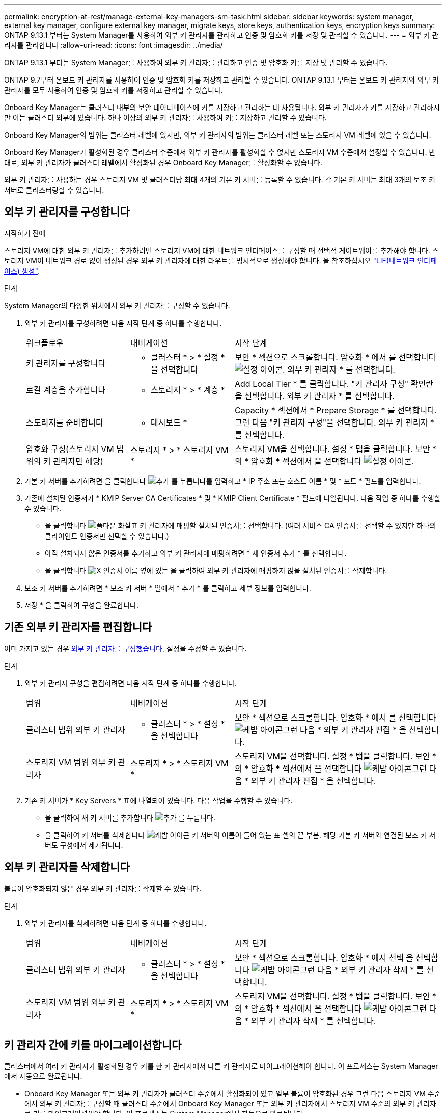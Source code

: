 ---
permalink: encryption-at-rest/manage-external-key-managers-sm-task.html 
sidebar: sidebar 
keywords: system manager, external key manager, configure external key manager, migrate keys, store keys, authentication keys, encryption keys 
summary: ONTAP 9.13.1 부터는 System Manager를 사용하여 외부 키 관리자를 관리하고 인증 및 암호화 키를 저장 및 관리할 수 있습니다. 
---
= 외부 키 관리자를 관리합니다
:allow-uri-read: 
:icons: font
:imagesdir: ../media/


[role="lead"]
ONTAP 9.13.1 부터는 System Manager를 사용하여 외부 키 관리자를 관리하고 인증 및 암호화 키를 저장 및 관리할 수 있습니다.

ONTAP 9.7부터 온보드 키 관리자를 사용하여 인증 및 암호화 키를 저장하고 관리할 수 있습니다. ONTAP 9.13.1 부터는 온보드 키 관리자와 외부 키 관리자를 모두 사용하여 인증 및 암호화 키를 저장하고 관리할 수 있습니다.

Onboard Key Manager는 클러스터 내부의 보안 데이터베이스에 키를 저장하고 관리하는 데 사용됩니다. 외부 키 관리자가 키를 저장하고 관리하지만 이는 클러스터 외부에 있습니다. 하나 이상의 외부 키 관리자를 사용하여 키를 저장하고 관리할 수 있습니다.

Onboard Key Manager의 범위는 클러스터 레벨에 있지만, 외부 키 관리자의 범위는 클러스터 레벨 또는 스토리지 VM 레벨에 있을 수 있습니다.

Onboard Key Manager가 활성화된 경우 클러스터 수준에서 외부 키 관리자를 활성화할 수 없지만 스토리지 VM 수준에서 설정할 수 있습니다. 반대로, 외부 키 관리자가 클러스터 레벨에서 활성화된 경우 Onboard Key Manager를 활성화할 수 없습니다.

외부 키 관리자를 사용하는 경우 스토리지 VM 및 클러스터당 최대 4개의 기본 키 서버를 등록할 수 있습니다. 각 기본 키 서버는 최대 3개의 보조 키 서버로 클러스터링할 수 있습니다.



== 외부 키 관리자를 구성합니다

.시작하기 전에
스토리지 VM에 대한 외부 키 관리자를 추가하려면 스토리지 VM에 대한 네트워크 인터페이스를 구성할 때 선택적 게이트웨이를 추가해야 합니다. 스토리지 VM이 네트워크 경로 없이 생성된 경우 외부 키 관리자에 대한 라우트를 명시적으로 생성해야 합니다. 을 참조하십시오 link:../networking/create_a_lif.html["LIF(네트워크 인터페이스) 생성"].

.단계
System Manager의 다양한 위치에서 외부 키 관리자를 구성할 수 있습니다.

. 외부 키 관리자를 구성하려면 다음 시작 단계 중 하나를 수행합니다.
+
[cols="25,25,50"]
|===


| 워크플로우 | 내비게이션 | 시작 단계 


 a| 
키 관리자를 구성합니다
 a| 
* 클러스터 * > * 설정 * 을 선택합니다
 a| 
보안 * 섹션으로 스크롤합니다. 암호화 * 에서 를 선택합니다 image:icon_gear.gif["설정 아이콘"]. 외부 키 관리자 * 를 선택합니다.



 a| 
로컬 계층을 추가합니다
 a| 
* 스토리지 * > * 계층 *
 a| 
Add Local Tier * 를 클릭합니다. "키 관리자 구성" 확인란을 선택합니다. 외부 키 관리자 * 를 선택합니다.



 a| 
스토리지를 준비합니다
 a| 
* 대시보드 *
 a| 
Capacity * 섹션에서 * Prepare Storage * 를 선택합니다. 그런 다음 "키 관리자 구성"을 선택합니다. 외부 키 관리자 * 를 선택합니다.



 a| 
암호화 구성(스토리지 VM 범위의 키 관리자만 해당)
 a| 
스토리지 * > * 스토리지 VM *
 a| 
스토리지 VM을 선택합니다. 설정 * 탭을 클릭합니다. 보안 * 의 * 암호화 * 섹션에서 을 선택합니다 image:icon_gear_blue_bg.png["설정 아이콘"].

|===
. 기본 키 서버를 추가하려면 을 클릭합니다 image:icon_add.gif["추가 를 누릅니다"]를 입력하고 * IP 주소 또는 호스트 이름 * 및 * 포트 * 필드를 입력합니다.
. 기존에 설치된 인증서가 * KMIP Server CA Certificates * 및 * KMIP Client Certificate * 필드에 나열됩니다. 다음 작업 중 하나를 수행할 수 있습니다.
+
** 을 클릭합니다 image:icon_dropdown_arrow.gif["풀다운 화살표"] 키 관리자에 매핑할 설치된 인증서를 선택합니다. (여러 서비스 CA 인증서를 선택할 수 있지만 하나의 클라이언트 인증서만 선택할 수 있습니다.)
** 아직 설치되지 않은 인증서를 추가하고 외부 키 관리자에 매핑하려면 * 새 인증서 추가 * 를 선택합니다.
** 을 클릭합니다 image:icon-x-close.gif["X"] 인증서 이름 옆에 있는 을 클릭하여 외부 키 관리자에 매핑하지 않을 설치된 인증서를 삭제합니다.


. 보조 키 서버를 추가하려면 * 보조 키 서버 * 열에서 * 추가 * 를 클릭하고 세부 정보를 입력합니다.
. 저장 * 을 클릭하여 구성을 완료합니다.




== 기존 외부 키 관리자를 편집합니다

이미 가지고 있는 경우 <<config-ekm-steps,외부 키 관리자를 구성했습니다>>, 설정을 수정할 수 있습니다.

.단계
. 외부 키 관리자 구성을 편집하려면 다음 시작 단계 중 하나를 수행합니다.
+
[cols="25,25,50"]
|===


| 범위 | 내비게이션 | 시작 단계 


 a| 
클러스터 범위 외부 키 관리자
 a| 
* 클러스터 * > * 설정 * 을 선택합니다
 a| 
보안 * 섹션으로 스크롤합니다. 암호화 * 에서 를 선택합니다 image:icon_kabob.gif["케밥 아이콘"]그런 다음 * 외부 키 관리자 편집 * 을 선택합니다.



 a| 
스토리지 VM 범위 외부 키 관리자
 a| 
스토리지 * > * 스토리지 VM *
 a| 
스토리지 VM을 선택합니다. 설정 * 탭을 클릭합니다. 보안 * 의 * 암호화 * 섹션에서 을 선택합니다 image:icon_kabob.gif["케밥 아이콘"]그런 다음 * 외부 키 관리자 편집 * 을 선택합니다.

|===
. 기존 키 서버가 * Key Servers * 표에 나열되어 있습니다. 다음 작업을 수행할 수 있습니다.
+
** 을 클릭하여 새 키 서버를 추가합니다 image:icon_add.gif["추가 를 누릅니다"].
** 을 클릭하여 키 서버를 삭제합니다 image:icon_kabob.gif["케밥 아이콘"] 키 서버의 이름이 들어 있는 표 셀의 끝 부분. 해당 기본 키 서버와 연결된 보조 키 서버도 구성에서 제거됩니다.






== 외부 키 관리자를 삭제합니다

볼륨이 암호화되지 않은 경우 외부 키 관리자를 삭제할 수 있습니다.

.단계
. 외부 키 관리자를 삭제하려면 다음 단계 중 하나를 수행합니다.
+
[cols="25,25,50"]
|===


| 범위 | 내비게이션 | 시작 단계 


 a| 
클러스터 범위 외부 키 관리자
 a| 
* 클러스터 * > * 설정 * 을 선택합니다
 a| 
보안 * 섹션으로 스크롤합니다. 암호화 * 에서 선택 을 선택합니다 image:icon_kabob.gif["케밥 아이콘"]그런 다음 * 외부 키 관리자 삭제 * 를 선택합니다.



 a| 
스토리지 VM 범위 외부 키 관리자
 a| 
스토리지 * > * 스토리지 VM *
 a| 
스토리지 VM을 선택합니다. 설정 * 탭을 클릭합니다. 보안 * 의 * 암호화 * 섹션에서 을 선택합니다 image:icon_kabob.gif["케밥 아이콘"]그런 다음 * 외부 키 관리자 삭제 * 를 선택합니다.

|===




== 키 관리자 간에 키를 마이그레이션합니다

클러스터에서 여러 키 관리자가 활성화된 경우 키를 한 키 관리자에서 다른 키 관리자로 마이그레이션해야 합니다. 이 프로세스는 System Manager에서 자동으로 완료됩니다.

* Onboard Key Manager 또는 외부 키 관리자가 클러스터 수준에서 활성화되어 있고 일부 볼륨이 암호화된 경우 그런 다음 스토리지 VM 수준에서 외부 키 관리자를 구성할 때 클러스터 수준에서 Onboard Key Manager 또는 외부 키 관리자에서 스토리지 VM 수준의 외부 키 관리자로 키를 마이그레이션해야 합니다. 이 프로세스는 System Manager에서 자동으로 완료됩니다.
* 스토리지 VM에서 암호화 없이 볼륨을 생성한 경우 키를 마이그레이션할 필요가 없습니다.


